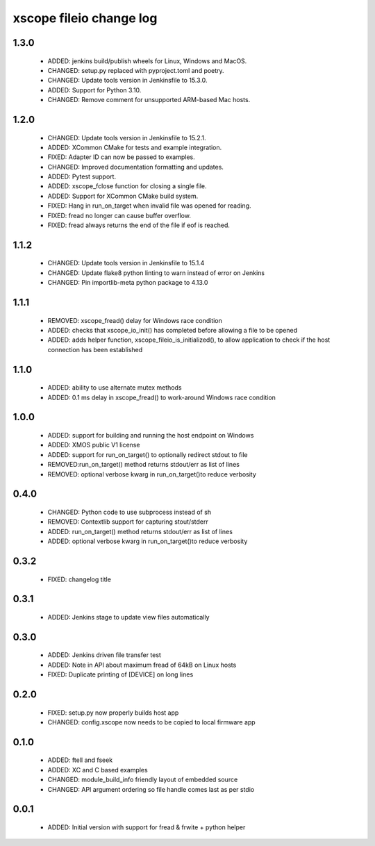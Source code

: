 xscope fileio change log
========================

1.3.0
-----

  * ADDED: jenkins build/publish wheels for Linux, Windows and MacOS.
  * CHANGED: setup.py replaced with pyproject.toml and poetry.
  * CHANGED: Update tools version in Jenkinsfile to 15.3.0. 
  * ADDED: Support for Python 3.10.
  * CHANGED: Remove comment for unsupported ARM-based Mac hosts.

1.2.0
-----

  * CHANGED: Update tools version in Jenkinsfile to 15.2.1.
  * ADDED: XCommon CMake for tests and example integration.
  * FIXED: Adapter ID can now be passed to examples.
  * CHANGED: Improved documentation formatting and updates.
  * ADDED: Pytest support.
  * ADDED: xscope_fclose function for closing a single file.
  * ADDED: Support for XCommon CMake build system.
  * FIXED: Hang in run_on_target when invalid file was opened for reading.
  * FIXED: fread no longer can cause buffer overflow.
  * FIXED: fread always returns the end of the file if eof is reached.

1.1.2
-----

  * CHANGED: Update tools version in Jenkinsfile to 15.1.4
  * CHANGED: Update flake8 python linting to warn instead of error on Jenkins
  * CHANGED: Pin importlib-meta python package to 4.13.0

1.1.1
-----

  * REMOVED: xscope_fread() delay for Windows race condition
  * ADDED: checks that xscope_io_init() has completed before allowing a file to be opened
  * ADDED: adds helper function, xscope_fileio_is_initialized(), to allow application to check if the host connection has been established

1.1.0
-----

  * ADDED: ability to use alternate mutex methods
  * ADDED: 0.1 ms delay in xscope_fread() to work-around Windows race condition

1.0.0
-----

  * ADDED: support for building and running the host endpoint on Windows
  * ADDED: XMOS public V1 license
  * ADDED: support for run_on_target() to optionally redirect stdout to file
  * REMOVED:run_on_target() method returns stdout/err as list of lines
  * REMOVED: optional verbose kwarg in run_on_target()to reduce verbosity

0.4.0
-----

  * CHANGED: Python code to use subprocess instead of sh
  * REMOVED: Contextlib support for capturing stout/stderr
  * ADDED: run_on_target() method returns stdout/err as list of lines
  * ADDED: optional verbose kwarg in run_on_target()to reduce verbosity

0.3.2
-----

  * FIXED: changelog title

0.3.1
-----

  * ADDED: Jenkins stage to update view files automatically

0.3.0
-----
  * ADDED: Jenkins driven file transfer test
  * ADDED: Note in API about maximum fread of 64kB on Linux hosts
  * FIXED: Duplicate printing of [DEVICE] on long lines

0.2.0
-----

  * FIXED: setup.py now properly builds host app
  * CHANGED: config.xscope now needs to be copied to local firmware app

0.1.0
-----

  * ADDED: ftell and fseek
  * ADDED: XC and C based examples
  * CHANGED: module_build_info friendly layout of embedded source
  * CHANGED: API argument ordering so file handle comes last as per stdio

0.0.1
-----
  * ADDED: Initial version with support for fread & frwite + python helper
